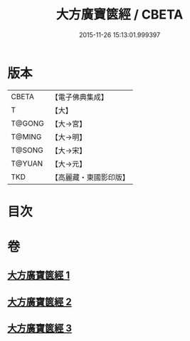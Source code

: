 #+TITLE: 大方廣寶篋經 / CBETA
#+DATE: 2015-11-26 15:13:01.999397
* 版本
 |     CBETA|【電子佛典集成】|
 |         T|【大】     |
 |    T@GONG|【大→宮】   |
 |    T@MING|【大→明】   |
 |    T@SONG|【大→宋】   |
 |    T@YUAN|【大→元】   |
 |       TKD|【高麗藏・東國影印版】|

* 目次
* 卷
** [[file:KR6i0063_001.txt][大方廣寶篋經 1]]
** [[file:KR6i0063_002.txt][大方廣寶篋經 2]]
** [[file:KR6i0063_003.txt][大方廣寶篋經 3]]
